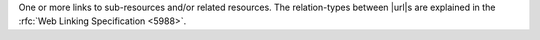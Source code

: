 One or more links to sub-resources and/or related resources. The
relation-types between |url|\s are explained in the
:rfc:`Web Linking Specification <5988>`.
